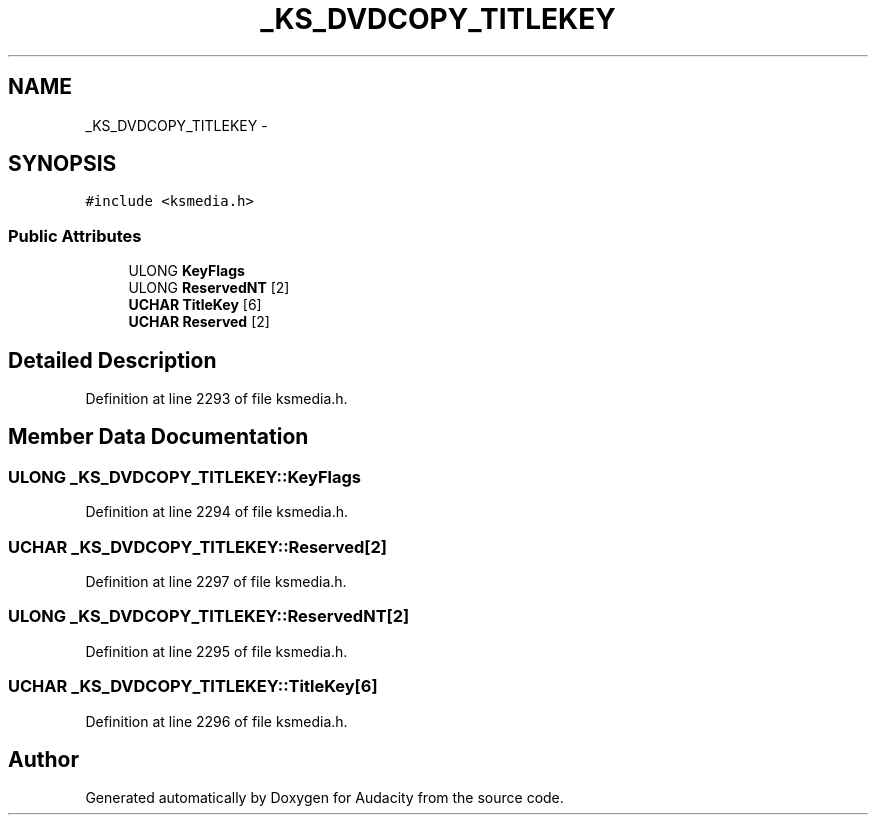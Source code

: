 .TH "_KS_DVDCOPY_TITLEKEY" 3 "Thu Apr 28 2016" "Audacity" \" -*- nroff -*-
.ad l
.nh
.SH NAME
_KS_DVDCOPY_TITLEKEY \- 
.SH SYNOPSIS
.br
.PP
.PP
\fC#include <ksmedia\&.h>\fP
.SS "Public Attributes"

.in +1c
.ti -1c
.RI "ULONG \fBKeyFlags\fP"
.br
.ti -1c
.RI "ULONG \fBReservedNT\fP [2]"
.br
.ti -1c
.RI "\fBUCHAR\fP \fBTitleKey\fP [6]"
.br
.ti -1c
.RI "\fBUCHAR\fP \fBReserved\fP [2]"
.br
.in -1c
.SH "Detailed Description"
.PP 
Definition at line 2293 of file ksmedia\&.h\&.
.SH "Member Data Documentation"
.PP 
.SS "ULONG _KS_DVDCOPY_TITLEKEY::KeyFlags"

.PP
Definition at line 2294 of file ksmedia\&.h\&.
.SS "\fBUCHAR\fP _KS_DVDCOPY_TITLEKEY::Reserved[2]"

.PP
Definition at line 2297 of file ksmedia\&.h\&.
.SS "ULONG _KS_DVDCOPY_TITLEKEY::ReservedNT[2]"

.PP
Definition at line 2295 of file ksmedia\&.h\&.
.SS "\fBUCHAR\fP _KS_DVDCOPY_TITLEKEY::TitleKey[6]"

.PP
Definition at line 2296 of file ksmedia\&.h\&.

.SH "Author"
.PP 
Generated automatically by Doxygen for Audacity from the source code\&.
